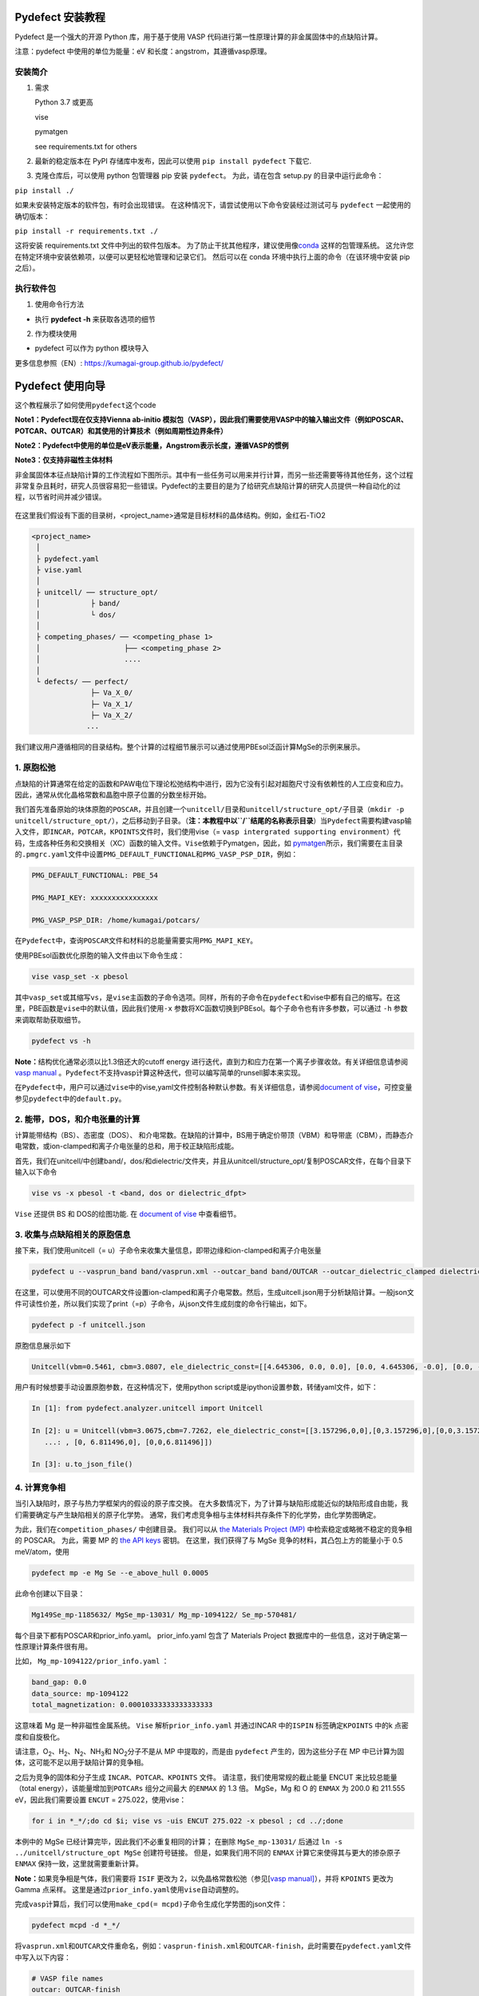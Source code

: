 Pydefect 安装教程
=================

Pydefect 是一个强大的开源 Python 库，用于基于使用 VASP
代码进行第一性原理计算的非金属固体中的点缺陷计算。

注意：pydefect 中使用的单位为能量：eV 和长度：angstrom，其遵循vasp原理。

安装简介
--------

1. 需求

   Python 3.7 或更高

   vise

   pymatgen

   see requirements.txt for others

2. 最新的稳定版本在 PyPI 存储库中发布，因此可以使用
   ``pip install pydefect`` 下载它.

3. 克隆仓库后，可以使用 python 包管理器 pip 安装 ``pydefect``\ 。
   为此，请在包含 setup.py 的目录中运行此命令：

``pip install ./``

如果未安装特定版本的软件包，有时会出现错误。
在这种情况下，请尝试使用以下命令安装经过测试可与 ``pydefect``
一起使用的确切版本：

``pip install -r requirements.txt ./``

这将安装 requirements.txt 文件中列出的软件包版本。
为了防止干扰其他程序，建议使用像\ `conda <https://docs.conda.io/projects/conda/en/latest/index.html>`__
这样的包管理系统。
这允许您在特定环境中安装依赖项，以便可以更轻松地管理和记录它们。
然后可以在 conda 环境中执行上面的命令（在该环境中安装 pip 之后）。

执行软件包
----------

1. 使用命令行方法

-  执行 **pydefect -h** 来获取各选项的细节

2. 作为模块使用

-  pydefect 可以作为 python 模块导入

更多信息参照（EN）: https://kumagai-group.github.io/pydefect/

Pydefect 使用向导
=================

这个教程展示了如何使用\ ``pydefect``\ 这个code

**Note1：Pydefect现在仅支持Vienna ab-initio
模拟包（VASP），因此我们需要使用VASP中的输入输出文件（例如POSCAR、POTCAR、OUTCAR）和其使用的计算技术（例如周期性边界条件）**

**Note2：Pydefect中使用的单位是eV表示能量，Angstrom表示长度，遵循VASP的惯例**

**Note3：仅支持非磁性主体材料**

非金属固体本征点缺陷计算的工作流程如下图所示。其中有一些任务可以用来并行计算，而另一些还需要等待其他任务，这个过程非常复杂且耗时，研究人员很容易犯一些错误。Pydefect的主要目的是为了给研究点缺陷计算的研究人员提供一种自动化的过程，以节省时间并减少错误。

.. figure:: https://i.loli.net/2021/06/15/UTISVN1BODGbtLK.png
   :alt: 

在这里我们假设有下面的目录树，<project_name>通常是目标材料的晶体结构。例如，金红石-TiO2

.. code:: 

   <project_name>
    │
    ├ pydefect.yaml
    ├ vise.yaml
    │
    ├ unitcell/ ── structure_opt/
    │            ├ band/
    │            └ dos/
    │
    ├ competing_phases/ ── <competing_phase 1>
    │                    ├── <competing_phase 2>
    │                    ....
    │
    └ defects/ ── perfect/
                 ├─ Va_X_0/
                 ├─ Va_X_1/
                 ├─ Va_X_2/
                ...

我们建议用户遵循相同的目录结构。整个计算的过程细节展示可以通过使用PBEsol泛函计算MgSe的示例来展示。

.. _1-原胞松弛:

1. 原胞松弛
-----------

点缺陷的计算通常在给定的函数和PAW电位下理论松弛结构中进行，因为它没有引起对超胞尺寸没有依赖性的人工应变和应力。因此，通常从优化晶格常数和晶胞中原子位置的分数坐标开始。

我们首先准备原始的块体原胞的\ ``POSCAR``\ ，并且创建一个\ ``unitcell/``\ 目录和\ ``unitcell/structure_opt/``\ 子目录（\ ``mkdir -p unitcell/structure_opt/``\ ），之后移动到子目录。（\ **注：本教程中以\ ``/``\ 结尾的名称表示目录**\ ）当\ ``Pydefect``\ 需要构建vasp输入文件，即\ ``INCAR``\ ，\ ``POTCAR``\ ，\ ``KPOINTS``\ 文件时，我们使用vise（=
``vasp intergrated supporting environment``\ ）代码，生成各种任务和交换相关（XC）函数的输入文件。\ ``Vise``\ 依赖于Pymatgen，因此，如
`pymatgen <http://pymatgen.org/>`__\ 所示，我们需要在主目录的\ ``.pmgrc.yaml``\ 文件中设置\ ``PMG_DEFAULT_FUNCTIONAL``\ 和\ ``PMG_VASP_PSP_DIR``\ ，例如：

.. code:: 

   PMG_DEFAULT_FUNCTIONAL: PBE_54

   PMG_MAPI_KEY: xxxxxxxxxxxxxxxx

   PMG_VASP_PSP_DIR: /home/kumagai/potcars/

在\ ``Pydefect``\ 中，查询\ ``POSCAR``\ 文件和材料的总能量需要实用\ ``PMG_MAPI_KEY``\ 。

使用PBEsol函数优化原胞的输入文件由以下命令生成：

.. code:: 

   vise vasp_set -x pbesol

其中\ ``vasp_set``\ 或其缩写\ ``vs``\ ，是\ ``vise``\ 主函数的子命令选项。同样，所有的子命令在\ ``pydefect``\ 和vise中都有自己的缩写。在这里，PBE函数是\ ``vise``\ 中的默认值，因此我们使用\ ``-x``
参数将XC函数切换到PBEsol。每个子命令也有许多参数，可以通过 ``-h``
参数来调取帮助获取细节。

.. code:: 

   pydefect vs -h

**Note：**\ 结构优化通常必须以比1.3倍还大的cutoff energy
进行迭代，直到力和应力在第一个离子步骤收敛。有关详细信息请参阅 `vasp
manual <https://www.vasp.at/wiki/index.php/Energy_vs_volume_Volume_relaxations_and_Pulay_stress>`__
。\ ``Pydefect``\ 不支持vasp计算这种迭代，但可以编写简单的runsell脚本来实现。

在\ ``Pydefect``\ 中，用户可以通过\ ``vise``\ 中的vise,yaml文件控制各种默认参数。有关详细信息，请参阅\ `document
of
vise <https://kumagai-group.github.io/vise/>`__\ ，可控变量参见\ ``pydefect``\ 中的\ ``default.py``\ 。

.. _2-能带dos和介电张量的计算:

2. 能带，DOS，和介电张量的计算
------------------------------

计算能带结构（BS）、态密度（DOS）、
和介电常数。在缺陷的计算中，BS用于确定价带顶（VBM）和导带底（CBM），而静态介电常数，或ion-clamped和离子介电张量的总和，用于校正缺陷形成能。

首先，我们在unitcell/中创建band/，dos/和dielectric/文件夹，并且从unitcell/structure_opt/复制POSCAR文件，在每个目录下输入以下命令

.. code:: 

   vise vs -x pbesol -t <band, dos or dielectric_dfpt>

``Vise`` 还提供 BS 和 DOS的绘图功能. 在 `document of
vise <https://kumagai-group.github.io/vise/>`__ 中查看细节。

.. _3-收集与点缺陷相关的原胞信息:

3. 收集与点缺陷相关的原胞信息
-----------------------------

接下来，我们使用unitcell（=
u）子命令来收集大量信息，即带边缘和ion-clamped和离子介电张量

.. code:: 

   pydefect u --vasprun_band band/vasprun.xml --outcar_band band/OUTCAR --outcar_dielectric_clamped dielectric/OUTCAR --outcar_dielectric_ionic dielectric/OUTCAR

在这里，可以使用不同的OUTCAR文件设置ion-clamped和离子介电常数。然后，生成uitcell.json用于分析缺陷计算。一般json文件可读性价差，所以我们实现了print（=p）子命令，从json文件生成刻度的命令行输出，如下。

.. code:: 

   pydefect p -f unitcell.json

原胞信息展示如下

.. code:: 

   Unitcell(vbm=0.5461, cbm=3.0807, ele_dielectric_const=[[4.645306, 0.0, 0.0], [0.0, 4.645306, -0.0], [0.0, -0.0, 4.645306]], ion_dielectric_const=[[2.584237, -0.0, -0.0], [-0.0, 2.584192, -0.0], [-0.0, -0.0, 2.584151]])

用户有时候想要手动设置原胞参数，在这种情况下，使用python
script或是ipython设置参数，转储yaml文件，如下：

.. code:: python

   In [1]: from pydefect.analyzer.unitcell import Unitcell

   In [2]: u = Unitcell(vbm=3.0675,cbm=7.7262, ele_dielectric_const=[[3.157296,0,0],[0,3.157296,0],[0,0,3.157296]], ion_dielectric_const=[[6.811496,0,0]
      ...: , [0, 6.811496,0], [0,0,6.811496]])

   In [3]: u.to_json_file()

.. _4-计算竞争相:

4. 计算竞争相
-------------

当引入缺陷时，原子与热力学框架内的假设的原子库交换。
在大多数情况下，为了计算与缺陷形成能近似的缺陷形成自由能，我们需要确定与产生缺陷相关的原子化学势。
通常，我们考虑竞争相与主体材料共存条件下的化学势，由化学势图确定。

为此，我们在\ ``competition_phases/`` 中创建目录。 我们可以从 `the
Materials Project (MP) <https://materialsproject.org/>`__
中检索稳定或略微不稳定的竞争相的 POSCAR。 为此，需要 MP 的 `the API
keys <https://materialsproject.org/open>`__ 密钥。 在这里，我们获得了与
MgSe 竞争的材料，其凸包上方的能量小于 0.5 meV/atom，使用

.. code:: 

   pydefect mp -e Mg Se --e_above_hull 0.0005

此命令创建以下目录：

.. code:: 

   Mg149Se_mp-1185632/ MgSe_mp-13031/ Mg_mp-1094122/ Se_mp-570481/

每个目录下都有POSCAR和prior_info.yaml。 prior_info.yaml 包含了 Materials
Project 数据库中的一些信息，这对于确定第一性原理计算条件很有用。

比如， ``Mg_mp-1094122/prior_info.yaml`` ：

.. code:: 

   band_gap: 0.0
   data_source: mp-1094122
   total_magnetization: 0.00010333333333333333

这意味着 Mg 是一种非磁性金属系统。 ``Vise`` 解析\ ``prior_info.yaml``
并通过INCAR 中的\ ``ISPIN`` 标签确定\ ``KPOINTS`` 中的k
点密度和自旋极化。

请注意，O\ :sub:`2`\、H\ :sub:`2`\、N\ :sub:`2`\、NH\ :sub:`3`\ 和 NO\ :sub:`2`\ 分子不是从 MP 中提取的，而是由
``pydefect`` 产生的，因为这些分子在 MP
中已计算为固体，这可能不足以用于缺陷计算的竞争相。

之后为竞争的固体和分子生成 ``INCAR``\ 、\ ``POTCAR``\ 、\ ``KPOINTS``
文件。 请注意，我们使用常规的截止能量 ENCUT 来比较总能量（total
energy），该能量增加到\ ``POTCARs`` 组分之间最大 的\ ``ENMAX`` 的 1.3
倍。 MgSe，Mg 和 O 的 ``ENMAX`` 为 200.0 和 211.555 eV，因此我们需要设置
``ENCUT`` = 275.022，使用vise：

.. code:: 

   for i in *_*/;do cd $i; vise vs -uis ENCUT 275.022 -x pbesol ; cd ../;done

本例中的 MgSe 已经计算完毕，因此我们不必重复相同的计算； 在删除
``MgSe_mp-13031/`` 后通过 ``ln -s ../unitcell/structure_opt MgSe``
创建符号链接。 但是，如果我们用不同的 ``ENMAX``
计算它来使得其与更大的掺杂原子 ``ENMAX`` 保持一致，这里就需要重新计算。

**Note：**\ 如果竞争相是气体，我们需要将 ``ISIF`` 更改为
2，以免晶格常数松弛（参见[`vasp
manual] <https://cms.mpi.univie.ac.at/wiki/index.php/ISIF>`__\ ），并将
``KPOINTS`` 更改为 Gamma 点采样。
这里是通过\ ``prior_info.yaml``\ 使用\ ``vise``\ 自动调整的。

完成\ ``vasp``\ 计算后，我们可以使用\ ``make_cpd(= mcpd)``\ 子命令生成化学势图的json文件：

.. code:: 

   pydefect mcpd -d *_*/

将\ ``vasprun.xml``\ 和\ ``OUTCAR``\ 文件重命名，例如：\ ``vasprun-finish.xml``\ 和\ ``OUTCAR-finish``\ ，此时需要在\ ``pydefect.yaml``\ 文件中写入以下内容：

.. code:: yaml

   # VASP file names
   outcar: OUTCAR-finish
   vasprun: vasprun-finish.xml

要绘制化学势图，请使用 ``plot_cpd`` (= ``pcpd``) 子命令：

.. figure:: https://i.loli.net/2021/06/15/It8ZAjBPudvsETO.png
   :alt: 

.. figure:: https://i.loli.net/2021/06/15/6KeOhAUNd5n4cHz.png
   :alt: 

此时，顶点处的相对化学势显示如下：

.. code:: 

   +----+---------+--------+---------+
   |    |   mu_Ba |   mu_O |   mu_Sn |
   |----+---------+--------+---------|
   | A  |  -5.927 |  0     |  -4.966 |
   | B  |  -5.581 |  0     |  -5.312 |
   | C  |  -3.124 | -2.59  |   0     |
   | D  |  -5.352 | -0.114 |  -5.198 |
   | E  |  -2.753 | -2.713 |   0     |
   | F  |  -3.558 | -2.37  |  -0.226 |
   | G  |  -3.503 | -2.4   |  -0.189 |
   +----+---------+--------+---------+

如果需要修改化学势图的能量，可以直接修改\ ``vertices_MgO.yaml``\ 文件。

竞争相的计算通常很费力，有时我们想尽快粗略地检查缺陷形成能。
``Pydefect`` 支持从 Materials Project 数据库创建化学势图。
然而，要做到这一点，需要准备调整元素能量标准所需的原子能量。

使用\ ``vise``\ ，可以轻松准备原子计算目录。 在这里，我们展示了 BaSnO3
的示例：

.. code:: 

   vise map -e Ba Sn O

然后创建vasp输入文件：

.. code:: 

   for i in */;do cd $i; vise vs ; cd ../;done

运行 vasp。 使用 python 脚本将原子能收集到 yaml 文件中。

.. code:: python

   # -*- coding: utf-8 -*-
   #  Copyright (c) 2020. Distributed under the terms of the MIT License.

   from pymatgen import Element
   from pymatgen.io.vasp import Outcar

   for e in Element:
       try:
           o = Outcar(str(e) + "/OUTCAR-finish")
           name = str(e) + ":"
           print(f"{name:<3} {o.final_energy:11.8f}")
       except:
           pass

假设输出保存到 ``atom_energies.yaml``\ 。 然后使用以下命令生成
``cpd.yaml`` 文件。

.. code:: 

   pydefect mcpd -e Ba Sn O -t BaSnO3 -a atom_energies.yaml

.. _5-构建超胞和缺陷初始设置文件:

5. 构建超胞和缺陷初始设置文件
-----------------------------

我们已经完成了晶胞和竞争相的计算，最终准备进行点缺陷计算。
让我们创建\ ``defect/``\ 目录并从复制unitcell ``POSCAR``\ 文件
``unitcell/dos/``\ 到\ ``defect/``

然后，使用 ``supercell`` (= ``s``) 和\ ``defect_set`` (= ``ds``)
子命令创建超胞和缺陷类型等相关文件。 ``Pydefect``
推荐由中等数量的原子组成的近乎各向同性（有时类似于立方体）的超胞。
使用以下命令，可以创建 ``SPOSCAR`` 文件

.. code:: 

   pydefect s

如果输入结构与标准化原胞不同，会引发 ``NotPrimitiveError``\ 错误。

``pydefect``\ 是通过扩展\ **惯用原胞**\ （\ *conventional*
unitcell）来构建超胞。

可以改变超胞的晶格角，而不是惯用原胞的晶格角。
例如，我们可以制作一个超胞，其中 a、b 和 c 轴在立方晶系中相互正交。
然而，这对于点缺陷计算并不是一个好的情况，因为这种晶格打破了原始的对称性，降低了点缺陷计算的准确性，并且难以分析缺陷位点的对称性。
pydefect 中的一个例外是四方晶系，可将超胞旋转45度来保持原始对称性。

在\ ``pydefect``\ 中，用户可以指定晶胞矩阵：

.. code:: 

   pydefect s --matrix 2 1 1

该矩阵适用于惯用原胞。如果想要知道惯用原胞，键入：

.. code:: 

   pydefect s --matrix 1

来检视更多细节。

``supercell_info.json`` 文件包含有关超胞的完整信息，可以使用 ``-p``
选项查看这些信息。

.. code:: json

   Space group: F-43m
   Transformation matrix: [-2, 2, 2]  [2, -2, 2]  [2, 2, -2]
   Cell multiplicity: 32

      Irreducible element: Mg1
           Wyckoff letter: a
            Site symmetry: -43m
            Cutoff radius: 3.373
             Coordination: {'Se': [2.59, 2.59, 2.59, 2.59]}
         Equivalent atoms: 0..31
   Fractional coordinates: 0.0000000  0.0000000  0.0000000
        Electronegativity: 1.31
          Oxidation state: 2

      Irreducible element: Se1
           Wyckoff letter: c
            Site symmetry: -43m
            Cutoff radius: 3.373
             Coordination: {'Mg': [2.59, 2.59, 2.59, 2.59]}
         Equivalent atoms: 32..63
   Fractional coordinates: 0.1250000  0.1250000  0.1250000
        Electronegativity: 2.55
          Oxidation state: -2

使用\ ``defect_set``\ （=
``ds``\ ）子命令，构建\ ``defect_in.yaml``\ 文件。MgSe的\ ``defect_in.yaml``\ 如下

.. code:: yaml

   Mg_Se1: [0, 1, 2, 3, 4]
   Se_Mg1: [-4, -3, -2, -1, 0]
   Va_Mg1: [-2, -1, 0]
   Va_Se1: [0, 1, 2]

其中显示了缺陷类型及其电荷。 如有必要，我们可以使用编辑器进行修改。
如果我们想掺杂，可以输入如下：

.. code:: 

   pydefect ds -d Ca

有一些与\ ``supercell_info.json`` 和\ ``defect_in.yaml``
相关的注意事项：

1. 反位点缺陷和取代缺陷由取代和去除原子之间的电负性差异确定。
   默认最大差异写在 ``defaults.py`` 中，但可以通过 ``pydefect.yaml``
   更改它，如上所述。

2. 氧化态决定缺陷电荷态。 例如，Sn\ :sup:`2+`\ 的空位（间隙）可以采用 0、-(+)1 或
   -(+)2 电荷态，而 Sn\ :sup:`4+`\ 的空位（间隙）则介于 0 和 -(+)4 电荷态之间。
   对于反位点和替代缺陷，\ ``pydefect`` 考虑空位和间隙的所有可能的组合。
   因此，例如，Sn\ :sup:`2+`\ -on- Sn\ :sup:`2-`\ 具有 0、+1、+2、+3 和 +4 电荷态。 使用
   ``pymatgen`` 中 Composition 类的 ``oxi_state_guesses``
   方法确定氧化态。 用户也可以手动设置氧化态如下：

.. code:: 

   pydefect ds --oxi_states Mg 4

然而，在某些情况下，电荷状态的范围可能不够。 例如，已知 ZnO 中的 Zn
空位显示 +1 电荷态，因为它们可以在相邻的 O 位点捕获多个极化子。 参见

用户必须自己添加这些异常值。

1. 默认情况下，与缺陷相邻的原子的位置被扰动，使得对称性降低到 P1。
   然而，这在某些情况下是不需要的，因为它增加了不可约
   k-points的数量然后，需要通过 ``pydefect.yaml`` 将
   ``displace_distance`` 设置为 0。

2. 如果你想计算特定的缺陷，例如，只有氧空位，你可以用 ``-k`` 选项和
   python 正则表达式来限制计算的缺陷，例如，当输入如下时，

.. code:: python

   pydefect ds -k "Va_O[0-9]?_[0-9]+"

创建这些目录。

.. code:: 

   perfect/ Va_O1_0/ Va_O1_1/ Va_O1_2/

.. _6-决定间隙位点:

6. 决定间隙位点
---------------

除了空位和反位点，人们可能还想考虑间隙。
大多数人通过观察主体晶体结构来确定它们，有一些程序也可以推荐间隙位点。
然而，推测最可能的间隙位点通常不是一件容易的事，因为它们取决于被取代的元素。

最大的空位应该是带有封闭壳层的带正电阳离子（例如
Mg\ :sup:`2+`\、Al\ :sup:`3+`\）的间隙位点，因为它们往往不会与其他原子形成牢固的键合。
另一方面，质子 (H\ :sup:`+`\) 更喜欢位于 O\ :sup:`2-`\ 或 N\ :sup:`3-`\ 附近以形成强的 O-H 或 N-H 键。
相反，氢化物离子 (H\ :sup:`-`\) 应该更喜欢位于不同的位置。
因此，我们需要仔细确定间隙位置。

``pydefect`` 拥有一个实用程序，它使用 pymatgen 中实现的
``ChargeDensityAnalyzer`` 类，根据晶胞中的所有电子电荷密度推荐间隙位点。
为此，我们需要基于标准化的原胞生成 ``AECCAR0`` 和 ``AECCAR2``\ 。

也可以在 DOS 计算中添加此任务。 ``vise``\ 的命令是：

.. code:: 

   vise vs -uis LAECHG True -t dos

这不应该在 BS 计算中完成，因为原胞可能与特定空间群中的标准化原胞不同。

运行vasp计算后，运行\ ``pydefect``\ 中的\ ``recommote_interstitials.py``

.. code:: 

   python pydefect/cli/vasp/util_commands/recommend_interstitials.py AECCAR0 AECCAR2

，其显示电荷密度的局部极小点如下。

.. code:: 

             a         b         c  Charge Density
   0  0.750000  0.750000  0.750000        0.527096
   1  0.500000  0.500000  0.500000        0.669109
   2  0.611111  0.611111  0.166667        1.020380
   3  0.166667  0.611111  0.611111        1.020382
   4  0.611111  0.166667  0.611111        1.020382
   Host symmetry R3m
   ++ Inequivalent indices and site symmetries ++
     0   0.7500   0.7500   0.7500 3m
     1   0.5000   0.5000   0.5000 3m
     2   0.6111   0.6111   0.1667 .m

再次注意，局部最小值可能不是某些特定间隙的最佳初始点，用户必须注意到此过程的限制。

要在例如 0.75 0.75 0.75
处添加间隙位点，其中分数坐标基于标准化原胞，我们使用间隙 (= ``i``)
子命令，如

.. code:: 

   pydefect ai -s supercell_info.json -p ../unitcell/structure_opt/POSCAR -c 0.75 0.75 0.75

然后更新 ``supercell_info.json``\ ，其中包括间隙位点的信息。

.. code:: json

   ...
   -- interstitials
   #1
   Fractional coordinates: 0.3750000  0.3750000  0.3750000
           Wyckoff letter: c
            Site symmetry: -43m
             Coordination: {'Mg': [2.59, 2.59, 2.59, 2.59], 'Se': [3.0, 3.0, 3.0, 3.0, 3.0, 3.0]}

如果我们想添加另一个位点，例如 0.5 0.5 0.5 ，
在\ ``supercell_info.json``\ 再次输入 。

要弹出间隙位点，使用：

.. code:: 

   pydefect pi -i 1 -s supercell_info.json

从 ``supercell_info.json`` 中删除了位于 (0.75, 0.75, 0.75)
的第一个间隙位点。

.. _7-缺陷计算目录的创建:

7. 缺陷计算目录的创建
---------------------

我们接下来使用\ ``defect_entries``\ （=
``de``\ ）子命令为点缺陷计算创建目录，

.. code:: 

   pydefect de

使用该命令创建缺陷计算目录，包括\ ``perfect/``\ 。

如果再次键入相同的命令，则会出现以下信息，

.. code:: 

   2020/11/24 20:40:27    INFO pydefect.cli.vasp.main_function
    --> perfect dir exists, so skipped...
   2020/11/24 20:40:27    INFO pydefect.cli.vasp.main_function
    --> Va_Se1_1 dir exists, so skipped...
   2020/11/24 20:40:27    INFO pydefect.cli.vasp.main_function
    --> Va_Se1_2 dir exists, so skipped...
   2020/11/24 20:40:27    INFO pydefect.cli.vasp.main_function
    --> Va_Se1_0 dir exists, so skipped...
   ...

没有新创建的目录。 这是一种防失误处理，以免误删除计算出的目录。
如果确实要重新创建目录，则需要先删除或移动原目录。

在每个目录中，可以找到\ ``defect_entry.json``
文件，该文件包含有关运行第一性原理计算之前获得的点缺陷的信息。
要查看\ ``defect_entry.json``\ ，请再次使用\ ``-p`` 选项。

当你想添加一些特定的缺陷时，你可以修改\ ``defect_in.yaml``\ 并再次输入\ ``de``\ 选项。

.. _8-生成defectentryjson文件:

8. 生成defect_entry.json文件
----------------------------

有时，人们可能想要处理复杂的缺陷。 例如，O\ :sub:`2`\ 分子在 MgO\ :sub:`2`\
中充当阴离子，其中 O\ :sub:`2`\ 分子空位能够存在。 还有其他例子，比如甲基铵卤化铅
(MAPI)，其中甲基铵离子充当单个正阳离子 (CH\ :sub:`3`\NH\ :sub:`3`\ :sup:`+`\) 和 DX
中心，其中阴离子空位和阳离子间隙共存。

在这些情况下，需要准备输入文件并自己运行 vasp 计算。
但是，\ ``pydefect`` 需要\ ``defect_entry.json``
文件用于后处理，用户无法轻松生成该文件。

为此，\ ``pydefect`` 提供了 ``create_defect_entry.py``\ ，它解析
``POSCAR`` 文件和缺陷名称：

.. code:: 

   python $PATH_TO_FILE/create_defect_entry.py complex_2 complex_2/POSCAR perfect/POSCAR

它创建了\ ``defect_entry.json`` 文件。 然后将目录名称解析为

.. code:: 

   A_B -> name='A', charge=B

可以使用这个脚本来分析正在进行的缺陷计算。

.. _9-解析超胞计算结果:

9. 解析超胞计算结果
-------------------

然后，让我们运行 vasp 计算。

要创建 vasp 输入文件，请键入

.. code:: 

   for i in */;do cd $i; vise vs -t defect ; cd ../;done

不要忘记添加 ``-t defect``\ ，为缺陷创建输入文件。

运行 vasp 时，如果 k point仅在大型超胞的 Gamma 点采样，我们建议用户使用
Gamma-only vasp。

在（部分）完成 Vasp
计算后，我们可以生成包含与缺陷属性相关的第一性原理计算结果的
``calc_results.json``\ 。

通过使用 ``calc_results`` (= cr) 子命令，我们可以在所有计算的目录中生成
``calc_results.json``\ 。

.. code:: 

   pydefect cr -d *_*/ perfect

当想要为某些特定目录（例如 Va_O1_0）生成 ``calc_results.json``
时，请键入

.. code:: 

   pydefect cr -d Va_O1_0

.. _10-有限尺寸超胞缺陷形成能量的修正:

10. 有限尺寸超胞缺陷形成能量的修正
----------------------------------

当在周期性边界条件下采用超胞方法时，由于缺陷、其图像和背景电荷之间的相互作用，带电缺陷的总能量无法正确估计。
因此，我们需要将带电缺陷超胞的总能量修正为稀释极限内的能量。

使用\ ``extended_fnv_correction`` (= ``efnv``) 子命令进行校正，

.. code:: 

   pydefect efnv -d *_*/ -pcr perfect/calc_results.json -u ../unitcell/unitcell.json

对于修正，我们需要无缺陷超胞中的静态介电常数和原子位点电位。
因此，必须分配到无缺陷超胞的\ ``unitcell.json``
和\ ``calc_results.json`` 的路径。 注意，此命令需要运行一段时间。

此时 ``pydefect`` 中的能量校正现在使用所谓的扩展
Freysoldt-Neugebauer-Van de Walle (eFNV) 方法进行。
如果使用更正，请引用以下论文。

-  `C. Freysoldt, J. Neugebauer, and C. Van de Walle, Fully Ab Initio
   Finite-Size Corrections for Charged-Defect Supercell Calculations,
   Phys. Rev. Lett., 102 016402
   (2009). <https://journals.aps.org/prl/abstract/10.1103/PhysRevLett.102.016402>`__

-  `Y. Kumagai\* and F. Oba, Electrostatics-based finite-size
   corrections for first-principles point defect calculations, Phys.
   Rev. B, 89 195205
   (2014). <https://journals.aps.org/prb/abstract/10.1103/PhysRevB.89.195205>`__

获取更正.pdf
文件，其中包含有关缺陷诱导和点电荷电位的信息，以及它们在原子位点的差异，如下所示。

.. figure:: https://i.loli.net/2021/06/15/fRkEiHtAgq4BopJ.png
   :alt: 

水平线的高度表示点电荷电位与缺陷引起的电位之间的平均电位差，即有缺陷超胞的电位减去无缺陷超胞的电位。
线的范围表示平均区域。 有关详细信息，请参阅\ `Y. Kumagai\* and F. Oba,
Electrostatics-based finite-size corrections for first-principles point
defect calculations, Phys. Rev. B, 89 195205
(2014). <https://journals.aps.org/prb/abstract/10.1103/PhysRevB.89.195205>`__\ 。

在进行更正时，强烈建议您检查所有更正.pdf
文件中的计算缺陷，以尽可能减少错误。

.. _11-检查超胞计算中的缺陷特征值和能带边缘状态:

11. 检查超胞计算中的缺陷特征值和能带边缘状态
--------------------------------------------

通常，点缺陷分为三种类型。

(1)
带隙内具有深局域态的缺陷。这种类型的缺陷通常被认为不利于器件性能，因为载流子被定域态俘获。此外，它们可以作为色心，如
NaCl 中的空位所示。因此，了解局部状态的位置及其起源很重要。

(2) 具有氢载流子状态或扰动主状态 (PHS)
的缺陷，其中载流子位于带边缘，被带电缺陷中心松散地捕获。例如，Si 中的
B-on-Si（p 型）和 P-on-Si（n
型）置换掺杂剂。这些缺陷对器件性能也几乎没有危害，但会引入载流子电子/空穴或杀死源自小俘获能量的反载流子。
PHS
的波函数广泛应用于数百万个原子。因此，为了计算它们的热力学转变能级，我们需要超巨超胞计算，到目前为止，这几乎是第一性原理计算所禁止的。因此，我们通常避免计算这些量，并表示缺陷具有
PHS，并且它们的跃迁能量仅定性地位于带边缘附近。

(3)
带隙内或带边缘附近没有任何缺陷状态的缺陷，只要它们的浓度不是太高，不会对电子特性产生很大影响。

请参阅我们已发表论文中的一些示例。

-  `Y. Kumagai*, M. Choi, Y. Nose, and F. Oba, First-principles study of
   point defects in chalcopyrite ZnSnP2, Phys. Rev. B, 90 125202
   (2014). <https://link.aps.org/pdf/10.1103/PhysRevB.90.125202>`__

-  `Y. Kumagai*, L. A. Burton, A. Walsh, and F. Oba, Electronic
   structure and defect physics of tin sulfides: SnS, Sn2S3, and SnS2,
   Phys. Rev. Applied, 6 014009
   (2016). <https://link.aps.org/doi/10.1103/PhysRevApplied.6.014009>`__

-  `Y. Kumagai*, K. Harada, H. Akamatsu, K. Matsuzaki, and F. Oba,
   Carrier-Induced Band-Gap Variation and Point Defects in Zn3N2 from
   First Principles, Phys. Rev. Applied, 8 014015
   (2017). <https://journals.aps.org/prapplied/abstract/10.1103/PhysRevApplied.8.014015>`__)

-  `Y. Kumagai*, N. Tsunoda, and F. Oba, Point defects and p-type doping
   in ScN from first principles, Phys. Rev. Applied, 9 034019
   (2018). <https://journals.aps.org/prapplied/abstract/10.1103/PhysRevApplied.9.034019>`__

-  `N. Tsunoda, Y. Kumagai*, A. Takahashi, and F. Oba, Electrically
   benign defect behavior in ZnSnN2 revealed from first principles,
   Phys. Rev. Applied, 10 011001
   (2018). <https://journals.aps.org/prapplied/abstract/10.1103/PhysRevApplied.10.011001>`__

要区分这三种缺陷类型，需要查看缺陷能级并判断缺陷是否会产生 PHS 或
缺陷局部状态。

``Pydefect`` 通过以下步骤显示特征值和能带边缘状态。

首先，可以使用以下命令生成 ``band_edge_eigenvalues.json`` 和
``eigenvalues.pdf`` 文件。

``eigenvalues.pdf`` 文件：

.. figure:: https://i.loli.net/2021/06/15/umJhSebvPkDYUCZ.png
   :alt: 

这张图可以看到，单粒子能级及其在自旋向上和向下通道中的占位。 x
轴是计算出的 k points的分数坐标，而 y 轴是绝对能量标度。
图中实心圆点是每个 k point的单个粒子的能级。

两条水平虚线表示无缺陷的超胞（\ **perfect
supercell**\ ）中的价带顶和导带底。图中离散的数字表示从 1
开始的能带指数，红色、绿色和蓝色圆点分别表示被占据、部分被占据（从 0.1
到 0.9）和未被占据的本征态。

然后使用以下命令生成 ``edge_characters.json`` 文件：

.. code:: 

   pydefect make_edge_characters -d *_*/ -pcr perfect/calc_results.json

并使用此命令分析文件并显示能带边缘状态：

.. code:: 

   pydefect edge_states -d *_*/ -p perfect/edge_characters.json

.. code:: json

   -- Mg_i1_0
   spin up   Donor PHS
   spin down Donor PHS
   -- Mg_i1_1
   spin up   Donor PHS
   spin down No in-gap state
   -- Mg_i1_2
   spin up   No in-gap state
   spin down No in-gap state
   -- Va_Mg1_-1
   spin up   No in-gap state
   spin down In-gap state
   -- Va_Mg1_-2
   spin up   In-gap state
   spin down In-gap state
   -- Va_Mg1_0
   spin up   No in-gap state
   spin down In-gap state

有四个状态\ ``donor_phs``\ 、\ ``acceptor_phs``\ 、\ ``localized_state``\ 、no_in_gap，前两个被认为是浅能级状态，在图中应被略去。

在\ ``pydefect``\ 中，这些状态由最高占位和最低未占位特征值以及最高占用（最低未占用）状态和\ **VBM**\ （\ **CBM**\ ）的波函数的相似性确定。

在此我们强调，自动确定的带边状态可能是不正确的，因为通常很难自动确定它们。
因此，请仔细检查带边状态，如果带边状态不明显，请绘制它们的能带分解电荷密度。

能带边缘状态可以通过每个缺陷目录中的 ``band_edge_states.yaml``
文件进行修改，在绘制缺陷形成能量时将对其进行解析。

.. _12-绘制缺陷形成能:

12. 绘制缺陷形成能
------------------

在这里，我们展示了如何绘制缺陷形成能（defect formation energy）。

缺陷形成能量图需要多种信息，即能带边缘、竞争相的化学势以及无缺陷和有缺陷超胞的总能量。

使用 ``plot_energy`` (= ``pe``) 子命令将缺陷形成能绘制为费米能级函数

.. code:: 

   pydefect e --unitcell ../unitcell/unitcell.json --perfect perfect/calc_results.json -d Va*_* -c ../competing_phases/cpd.yaml -l A

.. figure:: https://i.loli.net/2021/06/15/cGvsgpauUDHR5W4.png
   :alt: 

当改变化学势的条件，即化学势图中顶点的位置时，使用 ``-l`` 选项。

第一性原理计算点缺陷相关提示
============================

.. _1-如何处理点缺陷的对称性:

1. 如何处理点缺陷的对称性
-------------------------

正如 `Tutorial of
pydefect <https://kumagai-group.github.io/pydefect/tutorial.html>`__\ 中提到的，缺陷附近的相邻原子最初会受到轻微扰动以破坏对称性。
然而，在结构优化过程中，一些缺陷往往会回到对称原子配置或恢复部分对称操作。

即使在这些情况下，最终结构的对称性也并不明显。 ``Pydefect``
提供了一个允许对缺陷结构进行对称化的脚本：

.. code:: 

   python $PYDEFECT_PATH/pydefect/cli/vasp/util_commands/make_refined_poscar.py

如果结构不是 P1 对称，此命令将创建对称 ``POSCAR`` 文件。 然后，之前的
``OUTCAR`` 和 CONTCAR 分别重命名为 ``OUTCAR.sym_1`` 和
``CONTCAR.sym_1``\ 。

也可以在 runshell 脚本中包含此命令，例如，

.. code:: shell

   $VASP_cmd

   hostname > host
   name=`basename "$PWD"`
   if [ $name != "perfect" ]; then
       python $PYDEFECT_PATH/pydefect/cli/vasp/util_commands/make_refined_poscar.py
       if [ -e CONTCAR.sym_1 ]; then
           $VASP_cmd
       fi
   fi

.. _2-混合函数计算的技巧:

2. 混合函数计算的技巧
---------------------

混合泛函(Hybrid functionals)，尤其是 HSE06
泛函，以及具有不同交换混合参数或筛选距离的泛函，也经常用于点缺陷计算。

通常，混合泛函计算比基于局部或半局部密度近似的泛函计算成本要高几十倍。
因此，我们需要花点心思来降低他们的计算成本。

为此，我们定期准备使用 GGA 函数获得的 WAVECAR 文件。
（虽然我们也可以事先使用 GGA
放宽原子位置，但它可能不适合点缺陷计算，因为 GGA
计算的缺陷的位点对称性可能与混合泛函不同。）

例如，可以使用 GGA 使用以下命令创建 INCAR 文件以生成 WAVECAR 文件。

.. code:: 

   grep -v LHFCALC INCAR | grep -v ALGO | sed s/"NSW     =  50"/"NSW     =   1"/ > INCAR-pre

计算垂直跃迁能级向导
====================

我们在此以 NaCl 为例说明如何计算垂直跃迁能级 (**VTL**)。 对于 VTL
的计算，我们需要应用特殊的校正方案，这里我们称之为 GKFO 校正。 请阅读
`T. Gake, Y. Kumagai*, C. Freysoldt, and F. Oba, Phys. Rev. B, 101,
020102(R)
(2020) <https://kumagai-group.github.io/pydefect/link.aps.org/doi/10.1103/PhysRevB.101.020102>`__\ 获取详情。

假设已经按照教程中的介绍完成了基于 PBEsol 泛函的 NaCl
中的重要缺陷的计算，并且进一步希望通过中性电荷态的 Cl 空位计算光吸收能。

.. code:: 

   NaCl
    │
    ├ unitcell/ ── unitcell.json
    │
    └ defects/ ── perfect/
                └ Va_Cl_0/ ── absorption/

首先，在 ``Va_Cl_0/`` 创建 ``absorption/``\ 目录并从 ``Va_Cl_0/`` 复制
vasp 输入文件。 然后，编辑 ``INCAR`` 将 ``NSW`` 更改为 1，并添加
``NELECT`` 标记，将其从中性标记减少 1。 或者可以输入：

.. code:: 

   vise vs -uis NSW 1 --options charge -1 -d ../ -t defect

运行vasp后，我们然后在\ ``absolute/``\ 目录中使用以下命令创建\ ``calc_results.json``\ 。

.. code:: 

   pydefect cr -d .

.. code:: 

   pydefect gkfo -u ../../../unitcell/unitcell.json -iefnv ../correction.json -icr ../calc_results.json -fcr calc_results.json -cd 1

通过该命令可以获取\ ``gkfo_correction.pdf``\ 和\ ``gkfo_correction.json``\ 文件，校正能量如下：

.. code:: 

   +--------------------+------------+
   | charge             |  0         |
   | additional charge  |  1         |
   | pc 1st term        |  0         |
   | pc 2nd term        |  0.731247  |
   | alignment 1st term | -0.0338952 |
   | alignment 2nd term | -0.113709  |
   | alignment 3rd term | -0         |
   | correction energy  |  0.583643  |
   +--------------------+------------+

``gkfo_correction.pdf`` 显示了由添加/移除电子及其对齐项引起的电位分布。

.. figure:: https://i.loli.net/2021/06/15/B5VDHaMRsPqp2Jj.png
   :alt: 

对于吸收能量，需要知道导带最小位置，现在是 4.7777 eV。
初态和终态的总能量为-219.02114546 eV和-222.32750506 eV。 因此，吸收能为

.. code:: 

   -222.32750506+219.02114546+4.7777+0.583643 = 2.0549834 eV

检查初始状态和最终状态的特征值也是必要的。 使用 eig 子解析器（eig
sub-parser）：

.. code:: 

   pydefect -d . -pcr ../../perfect/calc_results.json

我们可以获得\ ``eigenvalues.pdf``\ ，如下：

.. figure:: https://i.loli.net/2021/06/15/P1kRgnTIzibasql.png
   :alt: 

初始的 eigenvalues.pdf 如下：

.. figure:: https://i.loli.net/2021/06/15/pR8cEAmv3SJTI14.png
   :alt: 

Note
====

本中文教程基于kumagai's
Group发布的pydefect英文向导进行的翻译校正，源文档如下：

https://kumagai-group.github.io/pydefect/change_log.html

Based on Version 0.2.6
